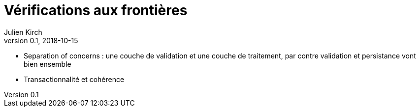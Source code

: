 = Vérifications aux frontières
Julien Kirch
v0.1, 2018-10-15
:article_lang: fr

* Separation of concerns : une couche de validation et une couche de traitement, par contre validation et persistance vont bien ensemble

* Transactionnalité et cohérence